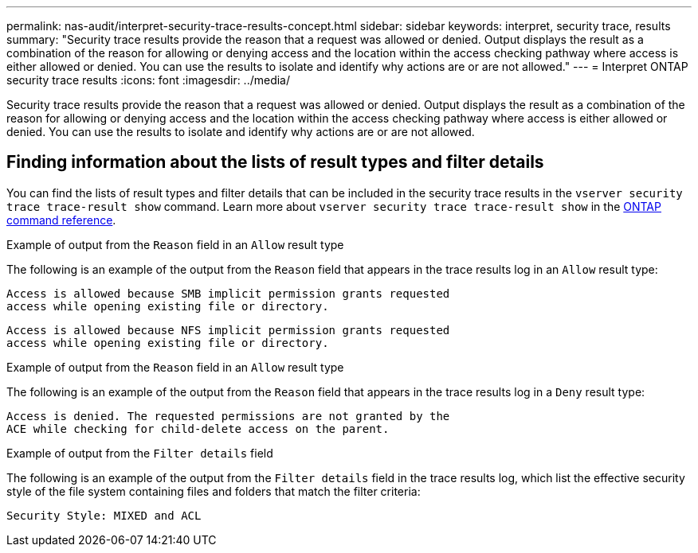 ---
permalink: nas-audit/interpret-security-trace-results-concept.html
sidebar: sidebar
keywords: interpret, security trace, results
summary: "Security trace results provide the reason that a request was allowed or denied. Output displays the result as a combination of the reason for allowing or denying access and the location within the access checking pathway where access is either allowed or denied. You can use the results to isolate and identify why actions are or are not allowed."
---
= Interpret ONTAP security trace results
:icons: font
:imagesdir: ../media/

[.lead]
Security trace results provide the reason that a request was allowed or denied. Output displays the result as a combination of the reason for allowing or denying access and the location within the access checking pathway where access is either allowed or denied. You can use the results to isolate and identify why actions are or are not allowed.

== Finding information about the lists of result types and filter details

You can find the lists of result types and filter details that can be included in the security trace results in the `vserver security trace trace-result show` command.
Learn more about `vserver security trace trace-result show` in the link:https://docs.netapp.com/us-en/ontap-cli/vserver-security-trace-trace-result-show.html[ONTAP command reference^].

.Example of output from the `Reason` field in an `Allow` result type

The following is an example of the output from the `Reason` field that appears in the trace results log in an `Allow` result type:

----
Access is allowed because SMB implicit permission grants requested
access while opening existing file or directory.
----

----
Access is allowed because NFS implicit permission grants requested
access while opening existing file or directory.
----

.Example of output from the `Reason` field in an `Allow` result type

The following is an example of the output from the `Reason` field that appears in the trace results log in a `Deny` result type:

----
Access is denied. The requested permissions are not granted by the
ACE while checking for child-delete access on the parent.
----

.Example of output from the `Filter details` field

The following is an example of the output from the `Filter details` field in the trace results log, which list the effective security style of the file system containing files and folders that match the filter criteria:

----
Security Style: MIXED and ACL
----

// 2025 June 17, ONTAPDOC-3078
// 2025 Feb 14, ONTAPDOC-2758